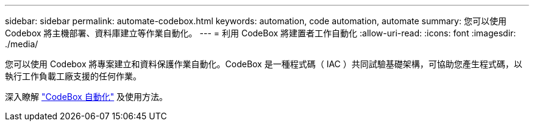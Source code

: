 ---
sidebar: sidebar 
permalink: automate-codebox.html 
keywords: automation, code automation, automate 
summary: 您可以使用 Codebox 將主機部署、資料庫建立等作業自動化。 
---
= 利用 CodeBox 將建置者工作自動化
:allow-uri-read: 
:icons: font
:imagesdir: ./media/


[role="lead"]
您可以使用 Codebox 將專案建立和資料保護作業自動化。CodeBox 是一種程式碼（ IAC ）共同試驗基礎架構，可協助您產生程式碼，以執行工作負載工廠支援的任何作業。

深入瞭解 link:https://docs.netapp.com/us-en/workload-setup-admin/codebox-automation.html["CodeBox 自動化"^] 及使用方法。
